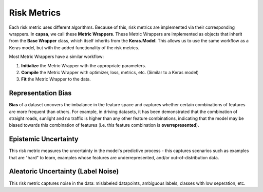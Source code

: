 .. _risk_metrics: 

Risk Metrics
===============

Each risk metric uses different algorithms. Because of this, risk metrics are implemented via their corresponding wrappers. In **capsa**, we call these **Metric Wrappers**. These Metric Wrappers are implemented as objects that inherit from the **Base Wrapper** class, which itself inherits from the **Keras.Model**. This allows us to use the same workflow as a Keras model, but with the added functionality of the risk metrics.

Most Metric Wrappers have a similar workflow:

1.  **Initialize** the Metric Wrapper with the appropriate parameters.
2.  **Compile** the Metric Wrapper with optimizer, loss, metrics, etc. (Similar to a Keras model)
3.  **Fit** the Metric Wrapper to the data.


Representation Bias
*******************
.. image:: bias-light.PNG
    :class: only-light

.. image:: bias-dark.PNG
    :class: only-dark

**Bias** of a dataset uncovers the imbalance in the feature space and captures whether certain combinations of features are more frequent than others. 
For example, in driving datasets, it has been demonstrated that the combination of straight roads, sunlight and no traffic is higher than any other feature combinations, indicating that the model may be biased towards this combination of features (i.e. this feature combination is **overrepresented**).

Epistemic Uncertainty
*********************
.. image:: epistemic-light.png
    :class: only-light

.. image:: epistemic-dark.png
    :class: only-dark

This risk metric measures the uncertainty in the model's predictive process - this captures scenarios such as examples that are "hard" to learn, examples whose features are underrepresented, and/or out-of-distribution data.



Aleatoric Uncertainty (Label Noise)
***********************************
.. image:: aleatoric-light.png
    :class: only-light

.. image:: aleatoric-dark.png
    :class: only-dark

This risk metric captures noise in the data: mislabeled datapoints, ambiguous labels, classes with low seperation, etc.